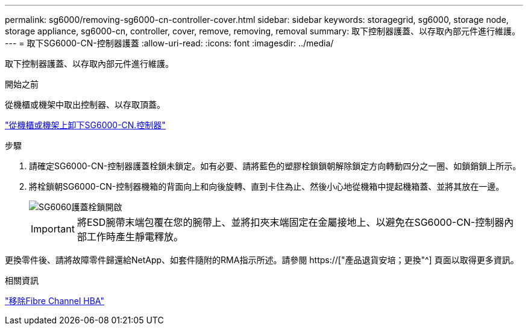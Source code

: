 ---
permalink: sg6000/removing-sg6000-cn-controller-cover.html 
sidebar: sidebar 
keywords: storagegrid, sg6000, storage node, storage appliance, sg6000-cn, controller, cover, remove, removing, removal 
summary: 取下控制器護蓋、以存取內部元件進行維護。 
---
= 取下SG6000-CN-控制器護蓋
:allow-uri-read: 
:icons: font
:imagesdir: ../media/


[role="lead"]
取下控制器護蓋、以存取內部元件進行維護。

.開始之前
從機櫃或機架中取出控制器、以存取頂蓋。

link:removing-sg6000-cn-controller-from-cabinet-or-rack.html["從機櫃或機架上卸下SG6000-CN.控制器"]

.步驟
. 請確定SG6000-CN-控制器護蓋栓鎖未鎖定。如有必要、請將藍色的塑膠栓鎖鎖朝解除鎖定方向轉動四分之一圈、如鎖銷鎖上所示。
. 將栓鎖朝SG6000-CN-控制器機箱的背面向上和向後旋轉、直到卡住為止、然後小心地從機箱中提起機箱蓋、並將其放在一邊。
+
image::../media/sg6060_cover_latch_open.jpg[SG6060護蓋栓鎖開啟]

+

IMPORTANT: 將ESD腕帶末端包覆在您的腕帶上、並將扣夾末端固定在金屬接地上、以避免在SG6000-CN-控制器內部工作時產生靜電釋放。



更換零件後、請將故障零件歸還給NetApp、如套件隨附的RMA指示所述。請參閱 https://["產品退貨安培；更換"^] 頁面以取得更多資訊。

.相關資訊
link:removing-fibre-channel-hba.html["移除Fibre Channel HBA"]

